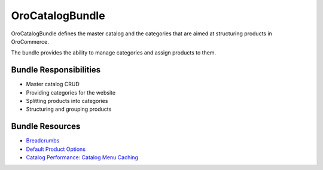.. _bundle-docs-commerce-catalog-bundle:

OroCatalogBundle
================

OroCatalogBundle defines the master catalog and the categories that are aimed at structuring products in OroCommerce.

The bundle provides the ability to manage categories and assign products to them.

Bundle Responsibilities
-----------------------

* Master catalog CRUD
* Providing categories for the website
* Splitting products into categories
* Structuring and grouping products

Bundle Resources
----------------

* `Breadcrumbs <https://github.com/oroinc/orocommerce/tree/master/src/Oro/Bundle/CatalogBundle#breadcrumbs>`__
* `Default Product Options <https://github.com/oroinc/orocommerce/blob/master/src/Oro/Bundle/CatalogBundle/Resources/doc/default-product-options.md>`__
* `Catalog Performance: Catalog Menu Caching <https://github.com/oroinc/orocommerce/blob/master/src/Oro/Bundle/CatalogBundle/Resources/doc/performance-notes.md>`__



